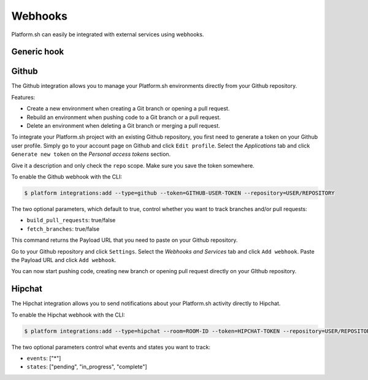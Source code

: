 .. _webhooks:

Webhooks
========

Platform.sh can easily be integrated with external services using webhooks.

.. _generic-hook:

Generic hook
------------

.. _github-hook:

Github
------

The Github integration allows you to manage your Platform.sh environments
directly from your Github repository.

Features:

* Create a new environment when creating a Git branch or opening a pull request.
* Rebuild an environment when pushing code to a Git branch or a pull request.
* Delete an environment when deleting a Git branch or merging a pull request.

To integrate your Platform.sh project with an existing Github repository, you
first need to generate a token on your Github user profile. Simply go to your
account page on Github and click ``Edit profile``. Select the *Applications*
tab and click ``Generate new token`` on the *Personal access tokens* section.

Give it a description and only check the ``repo`` scope. Make sure you save the
token somewhere.

To enable the Github webhook with the CLI:

.. code-block:: console

    $ platform integrations:add --type=github --token=GITHUB-USER-TOKEN --repository=USER/REPOSITORY

The two optional parameters, which default to true, control whether you want to
track branches and/or pull requests:

* ``build_pull_requests``: true/false
* ``fetch_branches``: true/false

This command returns the Payload URL that you need to paste on your Github
repository.

Go to your Github repository and click ``Settings``. Select the *Webhooks and
Services* tab and click ``Add webhook``. Paste the Payload URL and click
``Add webhook``.

You can now start pushing code, creating new branch or opening pull request
directly on your GIthub repository.

.. _hipchat-hook:

Hipchat
-------

The Hipchat integration allows you to send notifications about your Platform.sh
activity directly to Hipchat.

To enable the Hipchat webhook with the CLI:

.. code-block:: console

    $ platform integrations:add --type=hipchat --room=ROOM-ID --token=HIPCHAT-TOKEN --repository=USER/REPOSITORY

The two optional parameters control what events and states you want to track:

* ``events``: ["*"]
* ``states``: ["pending", "in_progress", "complete"]
